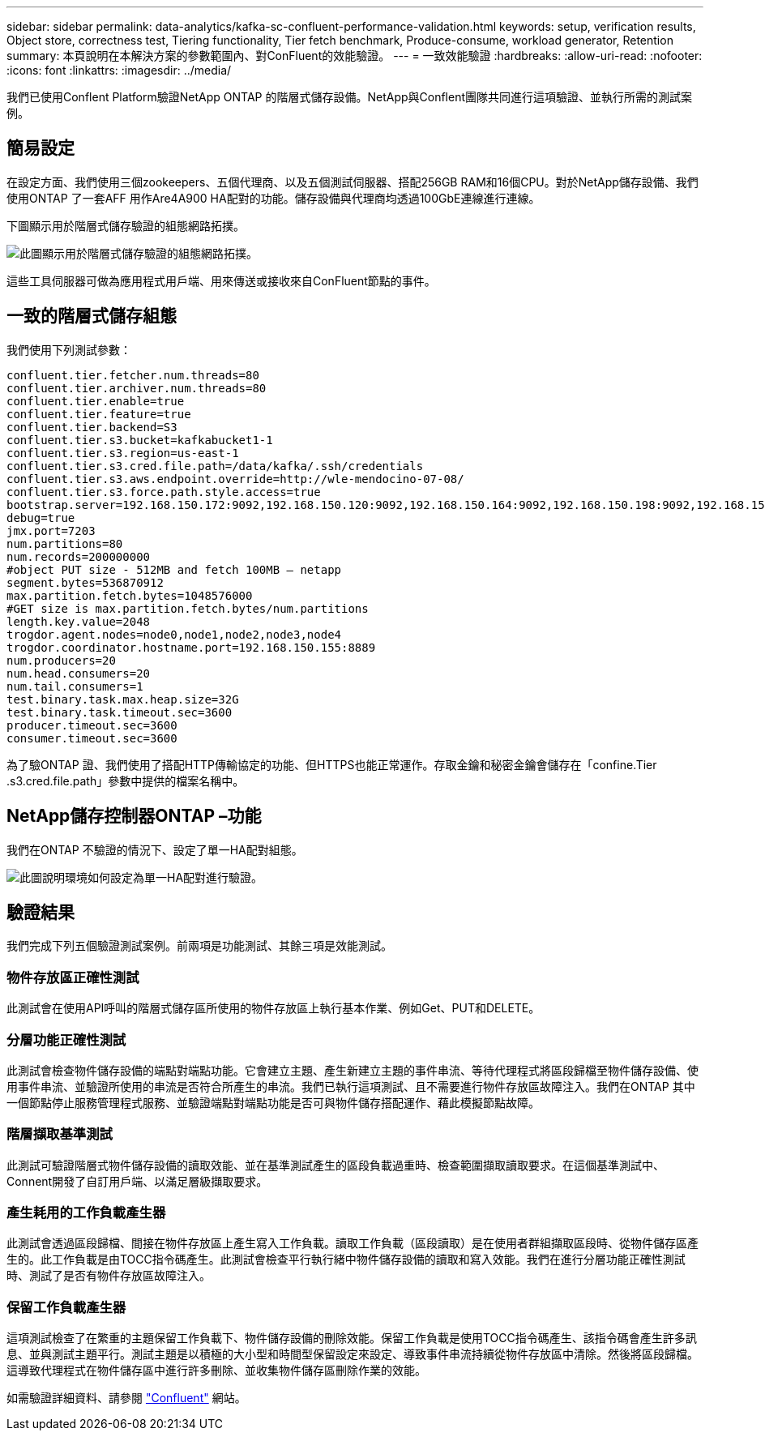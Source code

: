 ---
sidebar: sidebar 
permalink: data-analytics/kafka-sc-confluent-performance-validation.html 
keywords: setup, verification results, Object store, correctness test, Tiering functionality, Tier fetch benchmark, Produce-consume, workload generator, Retention 
summary: 本頁說明在本解決方案的參數範圍內、對ConFluent的效能驗證。 
---
= 一致效能驗證
:hardbreaks:
:allow-uri-read: 
:nofooter: 
:icons: font
:linkattrs: 
:imagesdir: ../media/


[role="lead"]
我們已使用Conflent Platform驗證NetApp ONTAP 的階層式儲存設備。NetApp與Conflent團隊共同進行這項驗證、並執行所需的測試案例。



== 簡易設定

在設定方面、我們使用三個zookeepers、五個代理商、以及五個測試伺服器、搭配256GB RAM和16個CPU。對於NetApp儲存設備、我們使用ONTAP 了一套AFF 用作Are4A900 HA配對的功能。儲存設備與代理商均透過100GbE連線進行連線。

下圖顯示用於階層式儲存驗證的組態網路拓撲。

image::kafka-sc-image7.png[此圖顯示用於階層式儲存驗證的組態網路拓撲。]

這些工具伺服器可做為應用程式用戶端、用來傳送或接收來自ConFluent節點的事件。



== 一致的階層式儲存組態

我們使用下列測試參數：

....
confluent.tier.fetcher.num.threads=80
confluent.tier.archiver.num.threads=80
confluent.tier.enable=true
confluent.tier.feature=true
confluent.tier.backend=S3
confluent.tier.s3.bucket=kafkabucket1-1
confluent.tier.s3.region=us-east-1
confluent.tier.s3.cred.file.path=/data/kafka/.ssh/credentials
confluent.tier.s3.aws.endpoint.override=http://wle-mendocino-07-08/
confluent.tier.s3.force.path.style.access=true
bootstrap.server=192.168.150.172:9092,192.168.150.120:9092,192.168.150.164:9092,192.168.150.198:9092,192.168.150.109:9092,192.168.150.165:9092,192.168.150.119:9092,192.168.150.133:9092
debug=true
jmx.port=7203
num.partitions=80
num.records=200000000
#object PUT size - 512MB and fetch 100MB – netapp
segment.bytes=536870912
max.partition.fetch.bytes=1048576000
#GET size is max.partition.fetch.bytes/num.partitions
length.key.value=2048
trogdor.agent.nodes=node0,node1,node2,node3,node4
trogdor.coordinator.hostname.port=192.168.150.155:8889
num.producers=20
num.head.consumers=20
num.tail.consumers=1
test.binary.task.max.heap.size=32G
test.binary.task.timeout.sec=3600
producer.timeout.sec=3600
consumer.timeout.sec=3600
....
為了驗ONTAP 證、我們使用了搭配HTTP傳輸協定的功能、但HTTPS也能正常運作。存取金鑰和秘密金鑰會儲存在「confine.Tier .s3.cred.file.path」參數中提供的檔案名稱中。



== NetApp儲存控制器ONTAP –功能

我們在ONTAP 不驗證的情況下、設定了單一HA配對組態。

image::kafka-sc-image8.png[此圖說明環境如何設定為單一HA配對進行驗證。]



== 驗證結果

我們完成下列五個驗證測試案例。前兩項是功能測試、其餘三項是效能測試。



=== 物件存放區正確性測試

此測試會在使用API呼叫的階層式儲存區所使用的物件存放區上執行基本作業、例如Get、PUT和DELETE。



=== 分層功能正確性測試

此測試會檢查物件儲存設備的端點對端點功能。它會建立主題、產生新建立主題的事件串流、等待代理程式將區段歸檔至物件儲存設備、使用事件串流、並驗證所使用的串流是否符合所產生的串流。我們已執行這項測試、且不需要進行物件存放區故障注入。我們在ONTAP 其中一個節點停止服務管理程式服務、並驗證端點對端點功能是否可與物件儲存搭配運作、藉此模擬節點故障。



=== 階層擷取基準測試

此測試可驗證階層式物件儲存設備的讀取效能、並在基準測試產生的區段負載過重時、檢查範圍擷取讀取要求。在這個基準測試中、Connent開發了自訂用戶端、以滿足層級擷取要求。



=== 產生耗用的工作負載產生器

此測試會透過區段歸檔、間接在物件存放區上產生寫入工作負載。讀取工作負載（區段讀取）是在使用者群組擷取區段時、從物件儲存區產生的。此工作負載是由TOCC指令碼產生。此測試會檢查平行執行緒中物件儲存設備的讀取和寫入效能。我們在進行分層功能正確性測試時、測試了是否有物件存放區故障注入。



=== 保留工作負載產生器

這項測試檢查了在繁重的主題保留工作負載下、物件儲存設備的刪除效能。保留工作負載是使用TOCC指令碼產生、該指令碼會產生許多訊息、並與測試主題平行。測試主題是以積極的大小型和時間型保留設定來設定、導致事件串流持續從物件存放區中清除。然後將區段歸檔。這導致代理程式在物件儲存區中進行許多刪除、並收集物件儲存區刪除作業的效能。

如需驗證詳細資料、請參閱 https://docs.confluent.io/platform/current/kafka/tiered-storage.html["Confluent"^] 網站。
